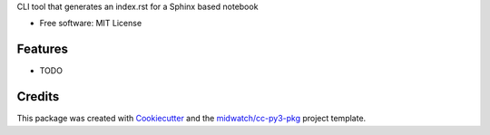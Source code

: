 
CLI tool that generates an index.rst for a Sphinx based notebook

* Free software: MIT License

Features
--------

* TODO


Credits
-------

This package was created with Cookiecutter_ and the `midwatch/cc-py3-pkg`_ project template.

.. _Cookiecutter: https://github.com/audreyr/cookiecutter
.. _`midwatch/cc-py3-pkg`: https://github.com/midwatch/cc-py3-pkg
